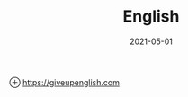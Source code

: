 #+HUGO_BASE_DIR: ../
#+TITLE: English
#+DATE: 2021-05-01
#+HUGO_AUTO_SET_LASTMOD: t
#+HUGO_TAGS: 
#+HUGO_CATEGORIES: 
#+HUGO_DRAFT: false

⊕ [[https://giveupenglish.com]]
